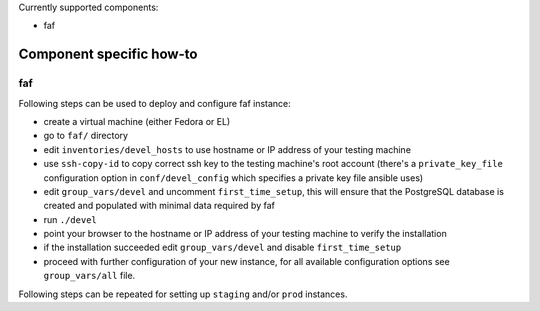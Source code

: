 Currently supported components:

- faf

Component specific how-to
-------------------------

faf
~~~

Following steps can be used to deploy and configure faf instance:

- create a virtual machine (either Fedora or EL)
- go to ``faf/`` directory
- edit ``inventories/devel_hosts`` to use hostname or IP address of your testing machine
- use ``ssh-copy-id`` to copy correct ssh key to the testing machine's root account
  (there's a ``private_key_file`` configuration option in ``conf/devel_config`` which
  specifies a private key file ansible uses)
- edit ``group_vars/devel`` and uncomment ``first_time_setup``,
  this will ensure that the PostgreSQL database is created and populated with minimal
  data required by faf
- run ``./devel``
- point your browser to the hostname or IP address of your testing machine to verify the installation
- if the installation succeeded edit ``group_vars/devel`` and disable ``first_time_setup``
- proceed with further configuration of your new instance, for all available configuration options
  see ``group_vars/all`` file.

Following steps can be repeated for setting up ``staging`` and/or ``prod`` instances.
